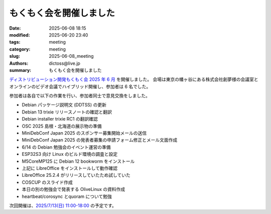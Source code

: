 もくもく会を開催しました
######################################

:date: 2025-06-08 18:15
:modified: 2025-06-20 23:40
:tags: meeting
:category: meeting
:slug: 2025-06-08_meeting
:authors: dictoss@live.jp
:summary: もくもく会を開催しました

`ディストリビューション開発もくもく会 2025 年 6 月 <https://xddc.connpass.com/event/354539/>`_ を開催しました。
会場は東京の幡ヶ谷にある株式会社創夢様の会議室とオンラインのビデオ会議でハイブリッド開催し、参加者は 6 名でした。

参加者は各自で以下の作業を行い、参加者同士で意見交換をしました。

- Debian パッケージ説明文 (DDTSS) の更新
- Debian 13 trixie リリースノートの確認と翻訳
- Debian installer trixie RC1 の翻訳確認
- OSC 2025 島根・北海道の展示物の準備
- MiniDebConf Japan 2025 のスポンサー募集開始メールの送信
- MiniDebConf Japan 2025 の発表者募集の申請フォーム修正とメール文面作成
- 6/14 の Debian 勉強会のイベント運営の準備
- ESP32S3 向け Linux のビルド環境の調査と設定
- M5CoreMP125 に Debian 12 bookworm をインストール
- 上記に LibreOffice をインストールして動作確認
- LibreOffice 25.2.4 がリリースしていたため試していた
- COSCUP のスライド作成
- 本日の別の勉強会で発表する OliveLinux の資料作成
- heartbeat/corosync とquoram について勉強

次回開催は、`2025/7/13(日) 11:00-18:00 <https://xddc.connpass.com/event/359412/>`_ の予定です。
